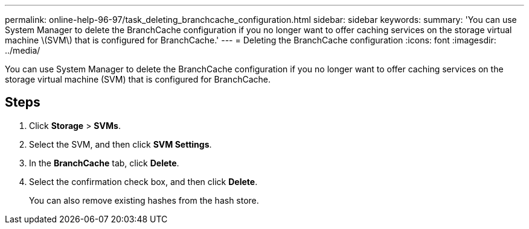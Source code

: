 ---
permalink: online-help-96-97/task_deleting_branchcache_configuration.html
sidebar: sidebar
keywords: 
summary: 'You can use System Manager to delete the BranchCache configuration if you no longer want to offer caching services on the storage virtual machine \(SVM\) that is configured for BranchCache.'
---
= Deleting the BranchCache configuration
:icons: font
:imagesdir: ../media/

[.lead]
You can use System Manager to delete the BranchCache configuration if you no longer want to offer caching services on the storage virtual machine (SVM) that is configured for BranchCache.

== Steps

. Click *Storage* > *SVMs*.
. Select the SVM, and then click *SVM Settings*.
. In the *BranchCache* tab, click *Delete*.
. Select the confirmation check box, and then click *Delete*.
+
You can also remove existing hashes from the hash store.
